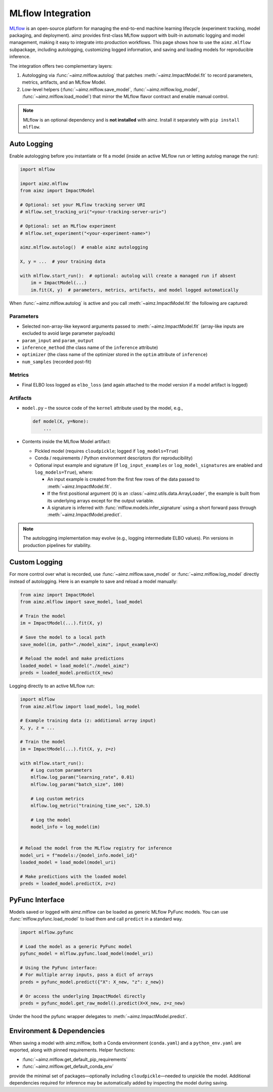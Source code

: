 .. _MLflow: https://mlflow.org/
.. _cloudpickle: https://pypi.org/project/cloudpickle/

MLflow Integration
==================

MLflow_ is an open-source platform for managing the end-to-end machine learning lifecycle (experiment tracking, model packaging, and deployment).
aimz provides first-class MLflow support with built-in automatic logging and model management, making it easy to integrate into production workflows.
This page shows how to use the ``aimz.mlflow`` subpackage, including autologging, customizing logged information, and saving and loading models for reproducible inference.

The integration offers two complementary layers:

1. Autologging via :func:`~aimz.mlflow.autolog` that patches :meth:`~aimz.ImpactModel.fit` to record parameters, metrics, artifacts, and an MLflow Model.
2. Low-level helpers (:func:`~aimz.mlflow.save_model`, :func:`~aimz.mlflow.log_model`, :func:`~aimz.mlflow.load_model`) that mirror the MLflow flavor contract and enable manual control.

.. note::
   MLflow is an optional dependency and is **not installed** with aimz.
   Install it separately with ``pip install mlflow``.


Auto Logging
------------
Enable autologging before you instantiate or fit a model (inside an active MLflow run or letting autolog manage the run):

.. code-block:: python

    import mlflow

    import aimz.mlflow
    from aimz import ImpactModel

    # Optional: set your MLflow tracking server URI
    # mlflow.set_tracking_uri("<your-tracking-server-uri>")

    # Optional: set an MLflow experiment
    # mlflow.set_experiment("<your-experiment-name>")

    aimz.mlflow.autolog()  # enable aimz autologging

    X, y = ...  # your training data

    with mlflow.start_run():  # optional: autolog will create a managed run if absent
        im = ImpactModel(...)
        im.fit(X, y)  # parameters, metrics, artifacts, and model logged automatically


When :func:`~aimz.mlflow.autolog` is active and you call :meth:`~aimz.ImpactModel.fit` the following are captured:

Parameters
~~~~~~~~~~
* Selected non-array-like keyword arguments passed to :meth:`~aimz.ImpactModel.fit` (array-like inputs are excluded to avoid large parameter payloads)
* ``param_input`` and ``param_output``
* ``inference_method`` (the class name of the ``inference`` attribute)
* ``optimizer`` (the class name of the optimizer stored in the ``optim`` attribute of ``inference``)
* ``num_samples`` (recorded post-fit)

Metrics
~~~~~~~
* Final ELBO loss logged as ``elbo_loss`` (and again attached to the model version if a model artifact is logged)

Artifacts
~~~~~~~~~
* ``model.py`` – the source code of the ``kernel`` attribute used by the model, e.g.,

  .. code-block:: python

    def model(X, y=None):
        ...
* Contents inside the MLflow Model artifact:

  - Pickled model (requires ``cloudpickle``; logged if ``log_models=True``)
  - Conda / requirements / Python environment descriptors (for reproducibility)
  - Optional input example and signature (if ``log_input_examples`` or ``log_model_signatures`` are enabled and ``log_models=True``), where:

    + An input example is created from the first few rows of the data passed to :meth:`~aimz.ImpactModel.fit`.
    + If the first positional argument (``X``) is an :class:`~aimz.utils.data.ArrayLoader`, the example is built from its underlying arrays except for the output variable.
    + A signature is inferred with :func:`mlflow.models.infer_signature` using a short forward pass through :meth:`~aimz.ImpactModel.predict`.


.. note::
   The autologging implementation may evolve (e.g., logging intermediate ELBO values). Pin versions in production pipelines for stability.


Custom Logging
--------------
For more control over what is recorded, use :func:`~aimz.mlflow.save_model` or :func:`~aimz.mlflow.log_model` directly instead of autologging.
Here is an example to save and reload a model manually:

.. code-block:: python

    from aimz import ImpactModel
    from aimz.mlflow import save_model, load_model

    # Train the model
    im = ImpactModel(...).fit(X, y)

    # Save the model to a local path
    save_model(im, path="./model_aimz", input_example=X)

    # Reload the model and make predictions
    loaded_model = load_model("./model_aimz")
    preds = loaded_model.predict(X_new)

Logging directly to an active MLflow run:

.. code-block:: python

    import mlflow
    from aimz.mlflow import load_model, log_model

    # Example training data (z: additional array input)
    X, y, z = ...

    # Train the model
    im = ImpactModel(...).fit(X, y, z=z)

    with mlflow.start_run():
        # Log custom parameters
        mlflow.log_param("learning_rate", 0.01)
        mlflow.log_param("batch_size", 100)

        # Log custom metrics
        mlflow.log_metric("training_time_sec", 120.5)

        # Log the model
        model_info = log_model(im)


    # Reload the model from the MLflow registry for inference
    model_uri = f"models:/{model_info.model_id}"
    loaded_model = load_model(model_uri)

    # Make predictions with the loaded model
    preds = loaded_model.predict(X, z=z)


PyFunc Interface
----------------
Models saved or logged with aimz.mlflow can be loaded as generic MLflow PyFunc models.
You can use :func:`mlflow.pyfunc.load_model` to load them and call ``predict`` in a standard way.

.. code-block:: python

    import mlflow.pyfunc

    # Load the model as a generic PyFunc model
    pyfunc_model = mlflow.pyfunc.load_model(model_uri)

    # Using the PyFunc interface:
    # For multiple array inputs, pass a dict of arrays
    preds = pyfunc_model.predict({"X": X_new, "z": z_new})

    # Or access the underlying ImpactModel directly
    preds = pyfunc_model.get_raw_model().predict(X=X_new, z=z_new)

Under the hood the pyfunc wrapper delegates to :meth:`~aimz.ImpactModel.predict`.


Environment & Dependencies
--------------------------
When saving a model with aimz.mlflow, both a Conda environment (``conda.yaml``) and a ``python_env.yaml`` are exported, along with pinned requirements.
Helper functions:

* :func:`~aimz.mlflow.get_default_pip_requirements`
* :func:`~aimz.mlflow.get_default_conda_env`

provide the minimal set of packages—optionally including ``cloudpickle``—needed to unpickle the model.
Additional dependencies required for inference may be automatically added by inspecting the model during saving.
